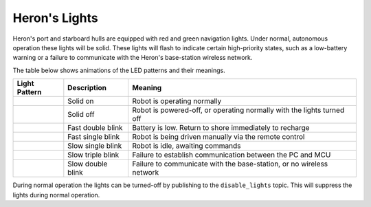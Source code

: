 Heron's Lights
===============

Heron's port and starboard hulls are equipped with red and green navigation lights.  Under normal, autonomous operation
these lights will be solid.  These lights will flash to indicate certain high-priority states, such as a low-battery
warning or a failure to communicate with the Heron's base-station wireless network.

The table below shows animations of the LED patterns and their meanings.

.. |lights_low_battery| image:: images/lights/low_battery.gif
    :width: 50px
    :height: 100px

.. |lights_manual| image:: images/lights/manual.gif
    :width: 50px
    :height: 100px

.. |lights_no_cmd| image:: images/lights/no_cmd.gif
    :width: 50px
    :height: 100px

.. |lights_no_pc| image:: images/lights/no_computer.gif
    :width: 50px
    :height: 100px

.. |lights_off| image:: images/lights/no_lights.gif
    :width: 50px
    :height: 100px

.. |lights_no_wifi| image:: images/lights/no_wifi.gif
    :width: 50px
    :height: 100px

.. |lights_ok| image:: images/lights/ok.gif
    :width: 50px
    :height: 100px

+-----------------------+-------------------+------------------------------------------------------------------------+
| Light Pattern         | Description       | Meaning                                                                |
+=======================+===================+========================================================================+
| |lights_ok|           | Solid on          | Robot is operating normally                                            |
+-----------------------+-------------------+------------------------------------------------------------------------+
| |lights_off|          | Solid off         | Robot is powered-off, or operating normally with the lights turned off |
+-----------------------+-------------------+------------------------------------------------------------------------+
| |lights_low_battery|  | Fast double blink | Battery is low. Return to shore immediately to recharge                |
+-----------------------+-------------------+------------------------------------------------------------------------+
| |lights_manual|       | Fast single blink | Robot is being driven manually via the remote control                  |
+-----------------------+-------------------+------------------------------------------------------------------------+
| |lights_no_cmd|       | Slow single blink | Robot is idle, awaiting commands                                       |
+-----------------------+-------------------+------------------------------------------------------------------------+
| |lights_no_pc|        | Slow triple blink | Failure to establish communication between the PC and MCU              |
+-----------------------+-------------------+------------------------------------------------------------------------+
| |lights_no_wifi|      | Slow double blink | Failure to communicate with the base-station, or no wireless network   |
+-----------------------+-------------------+------------------------------------------------------------------------+

During normal operation the lights can be turned-off by publishing to the ``disable_lights`` topic.  This will
suppress the lights during normal operation.
